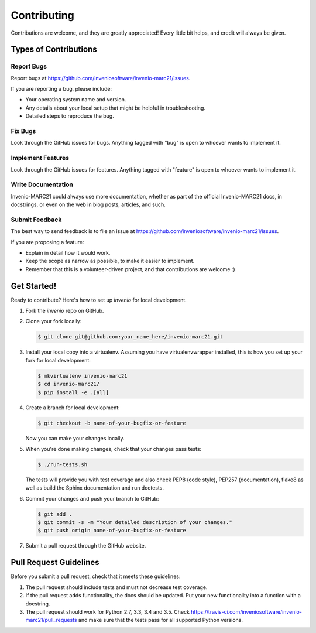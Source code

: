 ..
    This file is part of Invenio.
    Copyright (C) 2016-2018 CERN.

    Invenio is free software; you can redistribute it and/or modify it
    under the terms of the MIT License; see LICENSE file for more details.

Contributing
============

Contributions are welcome, and they are greatly appreciated! Every
little bit helps, and credit will always be given.

Types of Contributions
----------------------

Report Bugs
~~~~~~~~~~~

Report bugs at https://github.com/inveniosoftware/invenio-marc21/issues.

If you are reporting a bug, please include:

* Your operating system name and version.
* Any details about your local setup that might be helpful in troubleshooting.
* Detailed steps to reproduce the bug.

Fix Bugs
~~~~~~~~

Look through the GitHub issues for bugs. Anything tagged with "bug"
is open to whoever wants to implement it.

Implement Features
~~~~~~~~~~~~~~~~~~

Look through the GitHub issues for features. Anything tagged with "feature"
is open to whoever wants to implement it.

Write Documentation
~~~~~~~~~~~~~~~~~~~

Invenio-MARC21 could always use more documentation, whether as part of the
official Invenio-MARC21 docs, in docstrings, or even on the web in blog posts,
articles, and such.

Submit Feedback
~~~~~~~~~~~~~~~

The best way to send feedback is to file an issue at
https://github.com/inveniosoftware/invenio-marc21/issues.

If you are proposing a feature:

* Explain in detail how it would work.
* Keep the scope as narrow as possible, to make it easier to implement.
* Remember that this is a volunteer-driven project, and that contributions
  are welcome :)

Get Started!
------------

Ready to contribute? Here's how to set up `invenio` for local development.

1. Fork the `invenio` repo on GitHub.
2. Clone your fork locally:

   .. code-block:: console

      $ git clone git@github.com:your_name_here/invenio-marc21.git

3. Install your local copy into a virtualenv. Assuming you have
   virtualenvwrapper installed, this is how you set up your fork for local
   development:

   .. code-block:: console

      $ mkvirtualenv invenio-marc21
      $ cd invenio-marc21/
      $ pip install -e .[all]

4. Create a branch for local development:

   .. code-block:: console

      $ git checkout -b name-of-your-bugfix-or-feature

   Now you can make your changes locally.

5. When you're done making changes, check that your changes pass tests:

   .. code-block:: console

      $ ./run-tests.sh

   The tests will provide you with test coverage and also check PEP8
   (code style), PEP257 (documentation), flake8 as well as build the Sphinx
   documentation and run doctests.

6. Commit your changes and push your branch to GitHub:

   .. code-block:: console

      $ git add .
      $ git commit -s -m "Your detailed description of your changes."
      $ git push origin name-of-your-bugfix-or-feature

7. Submit a pull request through the GitHub website.

Pull Request Guidelines
-----------------------

Before you submit a pull request, check that it meets these guidelines:

1. The pull request should include tests and must not decrease test coverage.
2. If the pull request adds functionality, the docs should be updated. Put
   your new functionality into a function with a docstring.
3. The pull request should work for Python 2.7, 3.3, 3.4 and 3.5. Check
   https://travis-ci.com/inveniosoftware/invenio-marc21/pull_requests
   and make sure that the tests pass for all supported Python versions.
